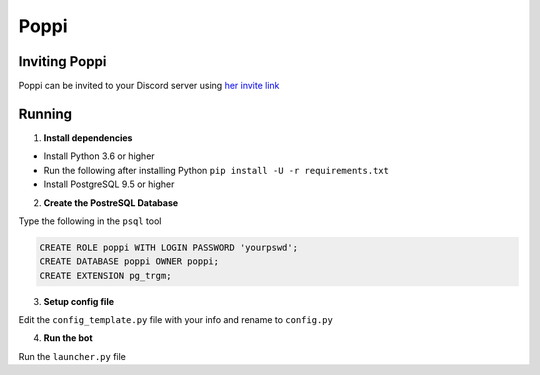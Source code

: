 =====
Poppi
=====

.. image:: https://img.shields.io/badge/python-3.6-blue.svg
  :target: https://www.python.org

.. image:: https://img.shields.io/badge/License-MIT-blue.svg
  :target: https://github.com/ReinaSakuraba/blob/master/LICENSE

--------------
Inviting Poppi
--------------

Poppi can be invited to your Discord server using `her invite link <https://discordapp.com/oauth2/authorize?client_id=208764818725797888&scope=bot&permissions=93248>`_

-------
Running
-------

1. **Install dependencies**

* Install Python 3.6 or higher
* Run the following after installing Python ``pip install -U -r requirements.txt``
* Install PostgreSQL 9.5 or higher

2. **Create the PostreSQL Database**

Type the following in the ``psql`` tool

.. code-block :: sql

  CREATE ROLE poppi WITH LOGIN PASSWORD 'yourpswd';
  CREATE DATABASE poppi OWNER poppi;
  CREATE EXTENSION pg_trgm;

3. **Setup config file**

Edit the ``config_template.py`` file with your info and rename to ``config.py``

4. **Run the bot**

Run the ``launcher.py`` file
